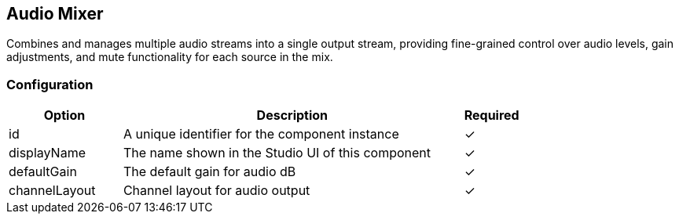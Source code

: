 == Audio Mixer
Combines and manages multiple audio streams into a single output stream, providing fine-grained control over audio levels, gain adjustments, and mute functionality for each source in the mix.

=== Configuration
[cols="2,6,^1",options="header"]
|===
|Option | Description | Required
| id | A unique identifier for the component instance | ✓
| displayName | The name shown in the Studio UI of this component | ✓
| defaultGain | The default gain for audio dB |  ✓
| channelLayout | Channel layout for audio output |  ✓
|===

